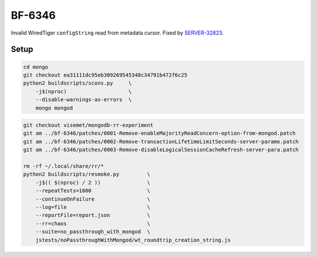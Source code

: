 BF-6346
=======

Invalid WiredTiger ``configString`` read from metadata cursor. Fixed by SERVER-32823_.

.. _SERVER-32823: https://jira.mongodb.org/browse/SERVER-32823

Setup
-----

.. code-block:: sh

    cd mongo
    git checkout ea31111dc95eb309269545348c34791b472f6c25
    python2 buildscripts/scons.py     \
        -j$(nproc)                    \
        --disable-warnings-as-errors  \
        mongo mongod

.. code-block:: sh

    git checkout visemet/mongodb-rr-experiment
    git am ../bf-6346/patches/0001-Remove-enableMajorityReadConcern-option-from-mongod.patch
    git am ../bf-6346/patches/0002-Remove-transactionLifetimeLimitSeconds-server-parame.patch
    git am ../bf-6346/patches/0003-Remove-disableLogicalSessionCacheRefresh-server-para.patch

    rm -rf ~/.local/share/rr/*
    python2 buildscripts/resmoke.py         \
        -j$(( $(nproc) / 2 ))               \
        --repeatTests=1000                  \
        --continueOnFailure                 \
        --log=file                          \
        --reportFile=report.json            \
        --rr=chaos                          \
        --suite=no_passthrough_with_mongod  \
        jstests/noPassthroughWithMongod/wt_roundtrip_creation_string.js
